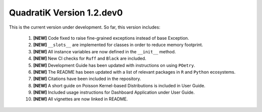 QuadratiK Version 1.2.dev0
==========================

This is the current version under development. So far, this version includes:

    1. **[NEW]** Code fixed to raise fine-grained exceptions instead of base Exception.
    2. **[NEW]** ``__slots__`` are implemented for classes in order to reduce memory footprint.
    3. **[NEW]** All instance variables are now defined in the ``__init__`` method.
    4. **[NEW]** New CI checks for ``Ruff`` and ``Black`` are included.
    5. **[NEW]** Development Guide has been updated with instructions on using ``POetry``.
    6. **[NEW]** The README has been updated with a list of relevant packages in ``R`` and ``Python`` ecosystems.
    7. **[NEW]** Citations have been included in the repository.
    8. **[NEW]** A short guide on Poisson Kernel-based Distributions is included in User Guide.
    9. **[NEW]** Included usage instructions for Dashboard Application under User Guide.
    10. **[NEW]** All vignettes are now linked in README.